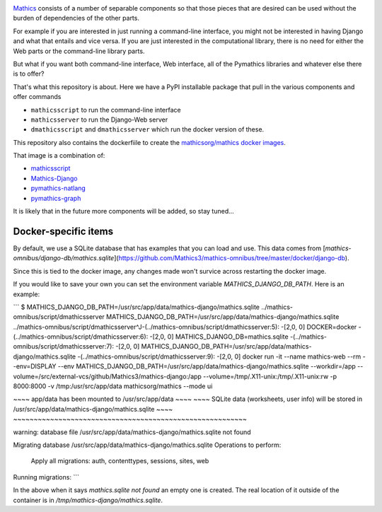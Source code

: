 |Pypi Installs| |Latest Version| |Supported Python Versions|

`Mathics <https://mathics.org>`_ consists of a number of separable components so that those pieces that are desired can be used without the burden of dependencies of the other parts.

For example if you are interested in just running a command-line interface, you might not be interested in having Django and what that entails and vice versa.
If you are just interested in the computational library, there is no need for either the Web parts or the command-line library parts.

But what if you want both command-line interface, Web interface, all of the Pymathics libraries and whatever else there is to offer?

That's what this repository is about. Here we have a PyPI installable package that pull in the various components and offer commands

* ``mathicsscript`` to run the command-line interface
* ``mathicsserver`` to run the Django-Web server
* ``dmathicsscript`` and ``dmathicsserver`` which run the docker version of these.

This repository also contains the dockerfiile to create the `mathicsorg/mathics docker images <https://hub.docker.com/repository/docker/mathicsorg/mathics>`_.

That image is a combination of:

* `mathicsscript <https://github.com/Mathics3/mathicsscript>`_
* `Mathics-Django <https://github.com/Mathics3/Mathics-Django>`_
* `pymathics-natlang <https://github.com/Mathics3/pymathics-natlang>`_
* `pymathics-graph <https://github.com/Mathics3/pymathics-graph>`_

It is likely that in the future more components will be added, so stay tuned...

.. |Packaging status| image:: https://repology.org/badge/vertical-allrepos/Mathics-omnibus.svg
			    :target: https://repology.org/project/Mathics-omnibus/versions
.. |Latest Version| image:: https://badge.fury.io/py/Mathics-omnibus.svg
		 :target: https://badge.fury.io/py/Mathics-omnibus
.. |Pypi Installs| image:: https://pepy.tech/badge/Mathics-omnibus
.. |Supported Python Versions| image:: https://img.shields.io/pypi/pyversions/Mathics-omnibus.svg


Docker-specific items
---------------------

By default, we use a SQLite database that has examples that you can load and use. This data comes from [`mathics-omnibus/django-db/mathics.sqlite`](https://github.com/Mathics3/mathics-omnibus/tree/master/docker/django-db).

Since this is tied to the docker image, any changes made won't survice across restarting the docker image.

If you would like to save your own you can set the environment variable `MATHICS_DJANGO_DB_PATH`. Here is an example:


```
$ MATHICS_DJANGO_DB_PATH=/usr/src/app/data/mathics-django/mathics.sqlite ../mathics-omnibus/script/dmathicsserver
MATHICS_DJANGO_DB_PATH=/usr/src/app/data/mathics-django/mathics.sqlite ../mathics-omnibus/script/dmathicsserver^J-(../mathics-omnibus/script/dmathicsserver:5):  -[2,0, 0]
DOCKER=docker
-(../mathics-omnibus/script/dmathicsserver:6):  -[2,0, 0]
MATHICS_DJANGO_DB=mathics.sqlite
-(../mathics-omnibus/script/dmathicsserver:7):  -[2,0, 0]
MATHICS_DJANGO_DB_PATH=/usr/src/app/data/mathics-django/mathics.sqlite
-(../mathics-omnibus/script/dmathicsserver:9):  -[2,0, 0]
docker run -it --name mathics-web --rm --env=DISPLAY --env MATHICS_DJANGO_DB_PATH=/usr/src/app/data/mathics-django/mathics.sqlite --workdir=/app --volume=/src/external-vcs/github/Mathics3/mathics-django:/app --volume=/tmp/.X11-unix:/tmp/.X11-unix:rw -p 8000:8000 -v /tmp:/usr/src/app/data mathicsorg/mathics --mode ui

~~~~ app/data has been mounted to /usr/src/app/data ~~~~
~~~~ SQLite data (worksheets, user info) will be stored in /usr/src/app/data/mathics-django/mathics.sqlite ~~~~
~~~~~~~~~~~~~~~~~~~~~~~~~~~~~~~~~~~~~~~~~~~~~~~~~~~~~~~~~

warning: database file /usr/src/app/data/mathics-django/mathics.sqlite not found

Migrating database /usr/src/app/data/mathics-django/mathics.sqlite
Operations to perform:
  Apply all migrations: auth, contenttypes, sessions, sites, web
Running migrations:
```

In the above when it says `mathics.sqlite not found` an empty one is created. The real location of it outside of the container is in `/tmp/mathics-django/mathics.sqlite`.
